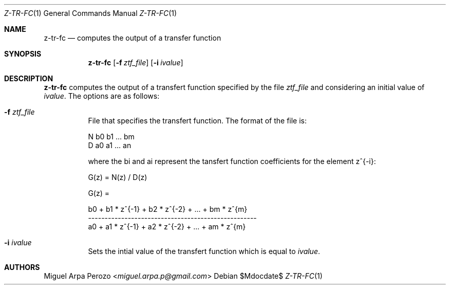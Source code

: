 .Dd $Mdocdate$
.Dt Z-TR-FC 1
.Os
.Sh NAME
.Nm z-tr-fc
.Nd computes the output of a transfer function
.Sh SYNOPSIS
.Nm
.Op Fl f Ar ztf_file
.Op Fl i Ar ivalue
.Sh DESCRIPTION
.Nm
computes the output of a transfert function specified by the file  
.Ar ztf_file
and considering an initial value of 
.Ar ivalue . 
The options are as follows:
.Bl -tag -width Ds
.It Fl f Ar ztf_file 
File that specifies the transfert function. The format of the file is:
.sp
N b0 b1 ... bm
.br
D a0 a1 ... an
.sp
where the bi and ai represent the tansfert function coefficients for
the element z^{-i}:
.sp
G(z) = N(z) / D(z)
.sp
G(z) =
.sp
b0 + b1 * z^{-1} + b2 * z^{-2} + ... + bm * z^{m}
.br
---------------------------------------------------
.br
a0 + a1 * z^{-1} + a2 * z^{-2} + ... + am * z^{m}
.RE
.It Fl i Ar ivalue 
Sets the intial value of the transfert function which is equal to
.Ar ivalue . 
.El
.Sh AUTHORS
.An Miguel Arpa Perozo Aq Mt miguel.arpa.p@gmail.com
